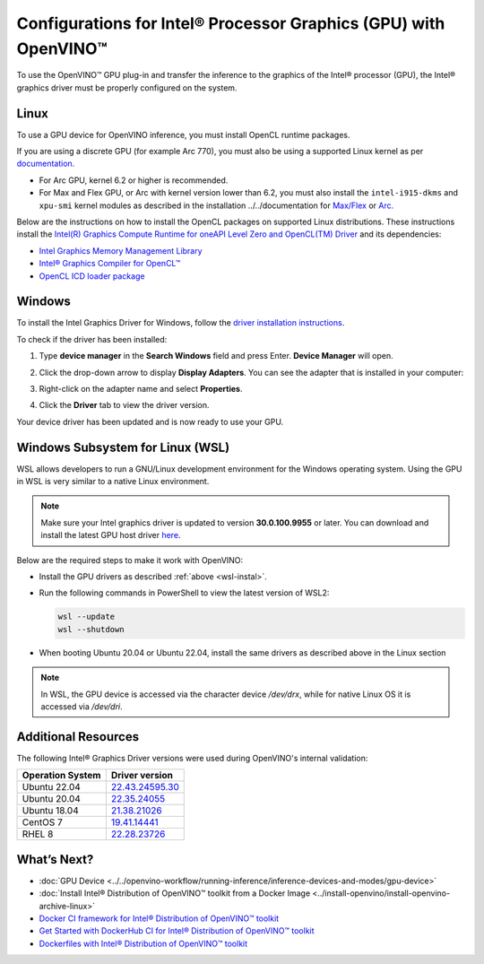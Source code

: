.. {#openvino_docs_install_guides_configurations_for_intel_gpu}

Configurations for Intel® Processor Graphics (GPU) with OpenVINO™
====================================================================


.. meta::
   :description: Learn how to provide additional configuration for Intel®
                 Processor Graphics (GPU) to work with Intel® Distribution of
                 OpenVINO™ toolkit on your system.


.. _gpu guide:

To use the OpenVINO™ GPU plug-in and transfer the inference to the graphics of the Intel® processor (GPU), the Intel® graphics driver must be properly configured on the system.

Linux
#####

To use a GPU device for OpenVINO inference, you must install OpenCL runtime packages.

If you are using a discrete GPU (for example Arc 770), you must also be using a supported Linux kernel as per `documentation. <https://dgpu-docs.intel.com/driver/kernel-driver-types.html>`__

- For Arc GPU, kernel 6.2 or higher is recommended.
- For Max and Flex GPU, or Arc with kernel version lower than 6.2, you must also install the ``intel-i915-dkms`` and ``xpu-smi`` kernel modules as described in the installation ../../documentation for `Max/Flex <https://dgpu-docs.intel.com/driver/installation.html>`__ or `Arc. <https://dgpu-docs.intel.com/driver/client/overview.html>`__

Below are the instructions on how to install the OpenCL packages on supported Linux distributions. These instructions install the `Intel(R) Graphics Compute Runtime for oneAPI Level Zero and OpenCL(TM) Driver <https://github.com/intel/compute-runtime/releases/tag/23.22.26516.18>`__ and its dependencies:

- `Intel Graphics Memory Management Library <https://github.com/intel/gmmlib>`__
- `Intel® Graphics Compiler for OpenCL™ <https://github.com/intel/intel-graphics-compiler>`__
- `OpenCL ICD loader package <https://github.com/KhronosGroup/OpenCL-ICD-Loader>`__

.. tab-set::

   .. tab-item:: Ubuntu 22.04 LTS
      :sync: ubuntu-22

      Download and install the `deb` packages published `here <https://github.com/intel/compute-runtime/releases/latest>`__ and install the apt package `ocl-icd-libopencl1` with the OpenCl ICD loader.

      Alternatively, you can add the apt repository by following the `installation guide <https://dgpu-docs.intel.com/driver/installation.html#ubuntu-install-steps>`__. Then install the `ocl-icd-libopencl1`, `intel-opencl-icd`, `intel-level-zero-gpu` and `level-zero` apt packages:

      .. code-block:: sh

         apt-get install -y ocl-icd-libopencl1 intel-opencl-icd intel-level-zero-gpu level-zero

   .. tab-item:: Ubuntu 20.04 LTS
      :sync: ubuntu-20

      Ubuntu 20.04 LTS is not updated with the latest driver versions. You can install the updated versions up to the version 22.43 from apt:

      .. code-block:: sh

         apt-get update && apt-get install -y --no-install-recommends curl gpg gpg-agent && \
         curl https://repositories.intel.com/graphics/intel-graphics.key | gpg --dearmor --output /usr/share/keyrings/intel-graphics.gpg && \
         echo 'deb [arch=amd64 signed-by=/usr/share/keyrings/intel-graphics.gpg] https://repositories.intel.com/graphics/ubuntu focal-legacy main' | tee  /etc/apt/sources.list.d/intel.gpu.focal.list && \
         apt-get update
         apt-get update && apt-get install -y --no-install-recommends intel-opencl-icd intel-level-zero-gpu level-zero

      Alternatively, download older `deb` version from `here <https://github.com/intel/compute-runtime/releases>`__. Note that older driver version might not include some of the bug fixes and might be not supported on some latest platforms. Check the supported hardware for the versions you are installing.

   .. tab-item:: RedHat UBI 8
      :sync: redhat-8

      Follow the `guide <https://dgpu-docs.intel.com/driver/installation.html#rhel-install-steps>`__ to add Yum repository.

      Install following packages:

      .. code-block:: sh

         yum install intel-opencl level-zero intel-level-zero-gpu intel-igc-core intel-igc-cm intel-gmmlib intel-ocloc

      Install the OpenCL ICD Loader via:

      .. code-block:: sh

         rpm -ivh http://mirror.centos.org/centos/8-stream/AppStream/x86_64/os/Packages/ocl-icd-2.2.12-1.el8.x86_64.rpm

.. _gpu guide windows:

Windows
#######

To install the Intel Graphics Driver for Windows, follow the `driver installation instructions <https://www.intel.com/content/www/us/en/support/articles/000005629/graphics.html>`_.

To check if the driver has been installed:

1. Type **device manager** in the **Search Windows** field and press Enter. **Device Manager** will open.
2. Click the drop-down arrow to display **Display Adapters**. You can see the adapter that is installed in your computer:

   .. image:: ../../_static/images/DeviceManager.PNG
      :width: 400

3. Right-click on the adapter name and select **Properties**.
4. Click the **Driver** tab to view the driver version.

   .. image:: ../../_static/images/DeviceDriverVersion.svg
      :width: 400

Your device driver has been updated and is now ready to use your GPU.

.. _wsl-install:

Windows Subsystem for Linux (WSL)
#################################

WSL allows developers to run a GNU/Linux development environment for the Windows operating system. Using the GPU in WSL is very similar to a native Linux environment.

.. note::

   Make sure your Intel graphics driver is updated to version **30.0.100.9955** or later. You can download and install the latest GPU host driver `here <https://www.intel.com/content/www/us/en/download/19344/intel-graphics-windows-dch-drivers.html>`__.

Below are the required steps to make it work with OpenVINO:

- Install the GPU drivers as described :ref:`above <wsl-instal>`.
- Run the following commands in PowerShell to view the latest version of WSL2:

  .. code-block:: sh

     wsl --update
     wsl --shutdown

- When booting Ubuntu 20.04 or Ubuntu 22.04, install the same drivers as described above in the Linux section

.. note::

   In WSL, the GPU device is accessed via the character device `/dev/drx`, while for native Linux OS it is accessed via `/dev/dri`.

Additional Resources
####################

The following Intel® Graphics Driver versions were used during OpenVINO's internal validation:

+------------------+-------------------------------------------------------------------------------------------+
| Operation System | Driver version                                                                            |
+==================+===========================================================================================+
| Ubuntu 22.04     | `22.43.24595.30 <https://github.com/intel/compute-runtime/releases/tag/22.43.24595.30>`__ |
+------------------+-------------------------------------------------------------------------------------------+
| Ubuntu 20.04     | `22.35.24055 <https://github.com/intel/compute-runtime/releases/tag/22.35.24055>`__       |
+------------------+-------------------------------------------------------------------------------------------+
| Ubuntu 18.04     | `21.38.21026 <https://github.com/intel/compute-runtime/releases/tag/21.38.21026>`__       |
+------------------+-------------------------------------------------------------------------------------------+
| CentOS 7         | `19.41.14441 <https://github.com/intel/compute-runtime/releases/tag/19.41.14441>`__       |
+------------------+-------------------------------------------------------------------------------------------+
| RHEL 8           | `22.28.23726 <https://github.com/intel/compute-runtime/releases/tag/22.28.23726>`__       |
+------------------+-------------------------------------------------------------------------------------------+


What’s Next?
############

* :doc:`GPU Device <../../openvino-workflow/running-inference/inference-devices-and-modes/gpu-device>`
* :doc:`Install Intel® Distribution of OpenVINO™ toolkit from a Docker Image <../install-openvino/install-openvino-archive-linux>`
* `Docker CI framework for Intel® Distribution of OpenVINO™ toolkit <https://github.com/openvinotoolkit/docker_ci/blob/master/README.md>`__
* `Get Started with DockerHub CI for Intel® Distribution of OpenVINO™ toolkit <https://github.com/openvinotoolkit/docker_ci/blob/master/get-started.md>`__
* `Dockerfiles with Intel® Distribution of OpenVINO™ toolkit <https://github.com/openvinotoolkit/docker_ci/blob/master/dockerfiles/README.md>`__




